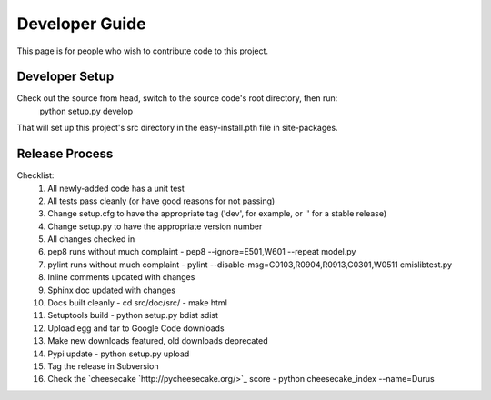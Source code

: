 ===============
Developer Guide
===============

This page is for people who wish to contribute code to this project.

Developer Setup
---------------
Check out the source from head, switch to the source code's root directory, then run:
  python setup.py develop
  
That will set up this project's src directory in the easy-install.pth file in site-packages.

Release Process
---------------

Checklist:
 #. All newly-added code has a unit test
 #. All tests pass cleanly (or have good reasons for not passing)
 #. Change setup.cfg to have the appropriate tag ('dev', for example, or '' for a stable release)
 #. Change setup.py to have the appropriate version number
 #. All changes checked in
 #. pep8 runs without much complaint
    - pep8 --ignore=E501,W601 --repeat model.py
 #. pylint runs without much complaint
    - pylint --disable-msg=C0103,R0904,R0913,C0301,W0511 cmislibtest.py
 #. Inline comments updated with changes
 #. Sphinx doc updated with changes
 #. Docs built cleanly
    - cd src/doc/src/
    - make html
 #. Setuptools build
    - python setup.py bdist sdist
 #. Upload egg and tar to Google Code downloads
 #. Make new downloads featured, old downloads deprecated
 #. Pypi update
    - python setup.py upload
 #. Tag the release in Subversion
 #. Check the `cheesecake `http://pycheesecake.org/>`_ score
    - python cheesecake_index --name=Durus
    